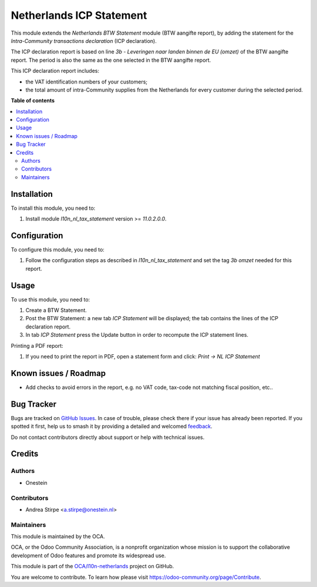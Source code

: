 =========================
Netherlands ICP Statement
=========================

.. 
   !!!!!!!!!!!!!!!!!!!!!!!!!!!!!!!!!!!!!!!!!!!!!!!!!!!!
   !! This file is generated by oca-gen-addon-readme !!
   !! changes will be overwritten.                   !!
   !!!!!!!!!!!!!!!!!!!!!!!!!!!!!!!!!!!!!!!!!!!!!!!!!!!!
   !! source digest: sha256:cd007c08170e7c3483725f949c45b35373b74f547371f72dbf3bf8092c5786ca
   !!!!!!!!!!!!!!!!!!!!!!!!!!!!!!!!!!!!!!!!!!!!!!!!!!!!

.. |badge1| image:: https://img.shields.io/badge/maturity-Beta-yellow.png
    :target: https://odoo-community.org/page/development-status
    :alt: Beta
.. |badge2| image:: https://img.shields.io/badge/licence-AGPL--3-blue.png
    :target: http://www.gnu.org/licenses/agpl-3.0-standalone.html
    :alt: License: AGPL-3
.. |badge3| image:: https://img.shields.io/badge/github-OCA%2Fl10n--netherlands-lightgray.png?logo=github
    :target: https://github.com/OCA/l10n-netherlands/tree/11.0/l10n_nl_tax_statement_icp
    :alt: OCA/l10n-netherlands
.. |badge4| image:: https://img.shields.io/badge/weblate-Translate%20me-F47D42.png
    :target: https://translation.odoo-community.org/projects/l10n-netherlands-11-0/l10n-netherlands-11-0-l10n_nl_tax_statement_icp
    :alt: Translate me on Weblate
.. |badge5| image:: https://img.shields.io/badge/runboat-Try%20me-875A7B.png
    :target: https://runboat.odoo-community.org/builds?repo=OCA/l10n-netherlands&target_branch=11.0
    :alt: Try me on Runboat

|badge1| |badge2| |badge3| |badge4| |badge5|

This module extends the *Netherlands BTW Statement* module (BTW aangifte report), by adding the statement for the *Intra-Community transactions declaration* (ICP declaration).

The ICP declaration report is based on line *3b - Leveringen naar landen binnen de EU (omzet)* of the BTW aangifte report.
The period is also the same as the one selected in the BTW aangifte report.

This ICP declaration report includes:

* the VAT identification numbers of your customers;
* the total amount of intra-Community supplies from the Netherlands for every customer during the selected period.

**Table of contents**

.. contents::
   :local:

Installation
============

To install this module, you need to:

#. Install module *l10n_nl_tax_statement* version >= *11.0.2.0.0*.

Configuration
=============

To configure this module, you need to:

#. Follow the configuration steps as described in *l10n_nl_tax_statement* and set the tag *3b omzet* needed for this report.

Usage
=====

To use this module, you need to:

#. Create a BTW Statement.
#. Post the BTW Statement: a new tab *ICP Statement* will be displayed; the tab contains the lines of the ICP declaration report.
#. In tab *ICP Statement* press the Update button in order to recompute the ICP statement lines.

Printing a PDF report:

#. If you need to print the report in PDF, open a statement form and click: `Print -> NL ICP Statement`

Known issues / Roadmap
======================

* Add checks to avoid errors in the report, e.g. no VAT code, tax-code not matching fiscal position, etc..

Bug Tracker
===========

Bugs are tracked on `GitHub Issues <https://github.com/OCA/l10n-netherlands/issues>`_.
In case of trouble, please check there if your issue has already been reported.
If you spotted it first, help us to smash it by providing a detailed and welcomed
`feedback <https://github.com/OCA/l10n-netherlands/issues/new?body=module:%20l10n_nl_tax_statement_icp%0Aversion:%2011.0%0A%0A**Steps%20to%20reproduce**%0A-%20...%0A%0A**Current%20behavior**%0A%0A**Expected%20behavior**>`_.

Do not contact contributors directly about support or help with technical issues.

Credits
=======

Authors
~~~~~~~

* Onestein

Contributors
~~~~~~~~~~~~

* Andrea Stirpe <a.stirpe@onestein.nl>

Maintainers
~~~~~~~~~~~

This module is maintained by the OCA.

.. image:: https://odoo-community.org/logo.png
   :alt: Odoo Community Association
   :target: https://odoo-community.org

OCA, or the Odoo Community Association, is a nonprofit organization whose
mission is to support the collaborative development of Odoo features and
promote its widespread use.

This module is part of the `OCA/l10n-netherlands <https://github.com/OCA/l10n-netherlands/tree/11.0/l10n_nl_tax_statement_icp>`_ project on GitHub.

You are welcome to contribute. To learn how please visit https://odoo-community.org/page/Contribute.
